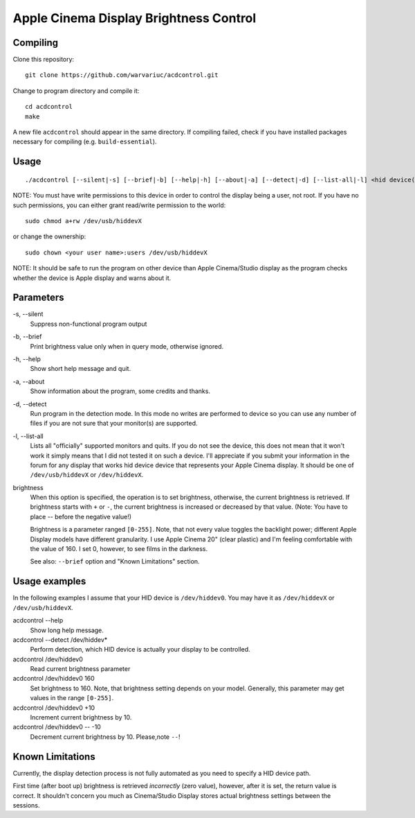 =======================================
Apple Cinema Display Brightness Control
=======================================

Compiling
---------

Clone this repository::

    git clone https://github.com/warvariuc/acdcontrol.git

Change to program directory and compile it::

    cd acdcontrol
    make

A new file ``acdcontrol`` should appear in the same directory. If compiling failed, check if you
have installed packages necessary for compiling (e.g. ``build-essential``).

Usage
-----

::

  ./acdcontrol [--silent|-s] [--brief|-b] [--help|-h] [--about|-a] [--detect|-d] [--list-all|-l] <hid device(s)> [<brightness>]


NOTE: You must have write permissions to this device in order to control the display being a
user, not root. If you have no such permissions, you can either grant read/write permission to
the world::

    sudo chmod a+rw /dev/usb/hiddevX

or change the ownership::

    sudo chown <your user name>:users /dev/usb/hiddevX


NOTE: It should be safe to run the program on other device than Apple Cinema/Studio display as
the program checks whether the device is Apple display and warns about it.


Parameters
----------

\-s, --silent
    Suppress non-functional program output

\-b, --brief
    Print brightness value only when in query mode, otherwise ignored.

\-h, --help
    Show short help message and quit.

\-a, --about
    Show information about the program, some credits and thanks.

\-d, --detect
    Run program in the detection mode. In this mode no writes are performed to device so you can
    use any number of files if you are not sure that your monitor(s) are supported.

\-l, --list-all
    Lists all "officially" supported monitors and quits. If you do not see the device, this does
    not mean that it won't work it simply means that I did not tested it on such a device. I'll
    appreciate if you submit your information in the forum for any display that works hid device
    device that represents your Apple Cinema display. It should be one of ``/dev/usb/hiddevX`` or
    ``/dev/hiddevX``.

brightness
    When this option is specified, the operation is to set brightness, otherwise, the current
    brightness is retrieved. If brightness starts with ``+`` or ``-``, the current brightness is
    increased or decreased by that value. (Note: You have to place -- before the negative value!)

    Brightness is a parameter ranged ``[0-255]``.
    Note, that not every value toggles the backlight power; different Apple Display models have
    different granularity. I use Apple Cinema 20" (clear plastic) and I'm feeling comfortable with
    the value of 160. I set 0, however, to see films in the darkness.

    See also: ``--brief`` option and "Known Limitations" section.


Usage examples
--------------

In the following examples I assume that your HID device is ``/dev/hiddev0``. You may have it as
``/dev/hiddevX`` or ``/dev/usb/hiddevX``.

acdcontrol --help
    Show long help message.

acdcontrol --detect /dev/hiddev*
    Perform detection, which HID device is actually your display to be controlled.

acdcontrol /dev/hiddev0
    Read current brightness parameter

acdcontrol /dev/hiddev0 160
    Set brightness to 160. Note, that brightness setting depends on your model. Generally, this
    parameter may get values in the range ``[0-255]``.

acdcontrol /dev/hiddev0 +10
    Increment current brightness by 10.

acdcontrol /dev/hiddev0 -- -10
    Decrement current brightness by 10. Please,note ``--``!


Known Limitations
-----------------

Currently, the display detection process is not fully automated as you need to specify a HID
device path.

First time (after boot up) brightness is retrieved *incorrectly* (zero value), however, after it is
set, the return value is correct. It shouldn't concern you much as Cinema/Studio Display stores
actual brightness settings between the sessions.
